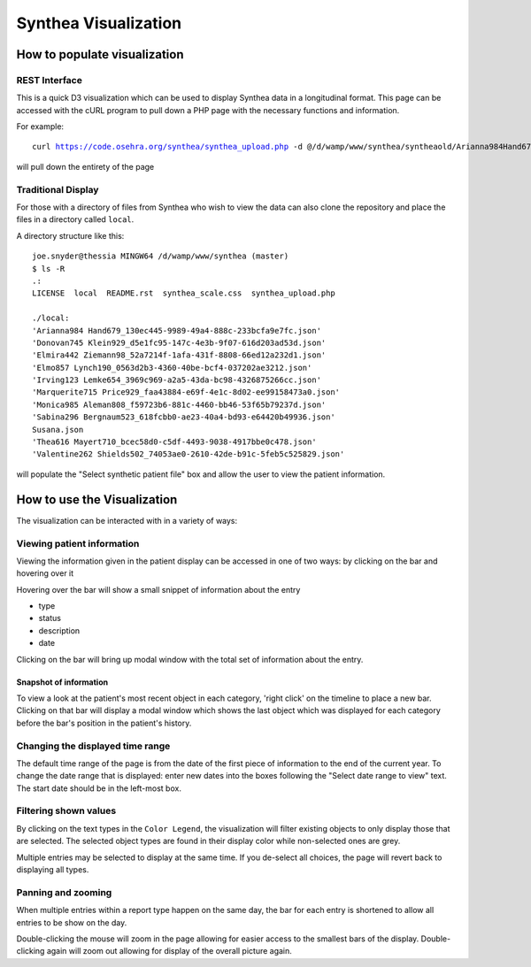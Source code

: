 Synthea Visualization
=====================

How to populate visualization
++++++++++++++++++++++++++++++

REST Interface
---------------

This is a quick D3 visualization which can be used to display Synthea data
in a longitudinal format.  This page can be accessed with the cURL program
to pull down a PHP page with the necessary functions and information.

For example:

.. parsed-literal::

  curl https://code.osehra.org/synthea/synthea_upload.php -d @/d/wamp/www/synthea/syntheaold/Arianna984\ Hand679_130ec445-9989-49a4-888c-233bcfa9e7fc.json > arianna.php

will pull down the entirety of the page

Traditional Display
--------------------

For those with a directory of files from Synthea who wish to view the data can
also clone the repository and place the files in a directory called ``local``.

A directory structure like this::

  joe.snyder@thessia MINGW64 /d/wamp/www/synthea (master)
  $ ls -R
  .:
  LICENSE  local  README.rst  synthea_scale.css  synthea_upload.php

  ./local:
  'Arianna984 Hand679_130ec445-9989-49a4-888c-233bcfa9e7fc.json'
  'Donovan745 Klein929_d5e1fc95-147c-4e3b-9f07-616d203ad53d.json'
  'Elmira442 Ziemann98_52a7214f-1afa-431f-8808-66ed12a232d1.json'
  'Elmo857 Lynch190_0563d2b3-4360-40be-bcf4-037202ae3212.json'
  'Irving123 Lemke654_3969c969-a2a5-43da-bc98-4326875266cc.json'
  'Marquerite715 Price929_faa43884-e69f-4e1c-8d02-ee99158473a0.json'
  'Monica985 Aleman808_f59723b6-881c-4460-bb46-53f65b79237d.json'
  'Sabina296 Bergnaum523_618fcbb0-ae23-40a4-bd93-e64420b49936.json'
  Susana.json
  'Thea616 Mayert710_bcec58d0-c5df-4493-9038-4917bbe0c478.json'
  'Valentine262 Shields502_74053ae0-2610-42de-b91c-5feb5c525829.json'

will populate the "Select synthetic patient file" box and allow the user to
view the patient information.

How to use the Visualization
+++++++++++++++++++++++++++++

The visualization can be interacted with in a variety of ways:

Viewing patient information
----------------------------

Viewing the information given in the patient display can be accessed in one of
two ways: by clicking on the bar and hovering over it

Hovering over the bar will show a small snippet of information about the entry

* type
* status
* description
* date

Clicking on the bar will bring up modal window with the total set of
information about the entry.

Snapshot of information
%%%%%%%%%%%%%%%%%%%%%%%

To view a look at the patient's most recent object in each category,
'right click' on the timeline to place a new bar.  Clicking on that bar
will display a modal window which shows the last object which was displayed for
each category before the bar's position in the patient's history.

Changing the displayed time range
----------------------------------

The default time range of the page is from the date of the first piece of
information to the end of the current year. To change the date range that is
displayed: enter new dates into the boxes following the
"Select date range to view" text.  The start date should be in the left-most
box.

Filtering shown values
-----------------------

By clicking on the text types in the ``Color Legend``, the visualization will
filter existing objects to only display those that are selected.  The selected
object types are found in their display color while non-selected ones are grey.

Multiple entries may be selected to display at the same time.  If you de-select
all choices, the page will revert back to displaying all types.

Panning and zooming
---------------------

When multiple entries within a report type happen on the same day, the bar for
each entry is shortened to allow all entries to be show on the day.

Double-clicking the mouse will zoom in the page allowing for easier access to
the smallest bars of the display.  Double-clicking again will zoom out allowing
for display of the overall picture again.

